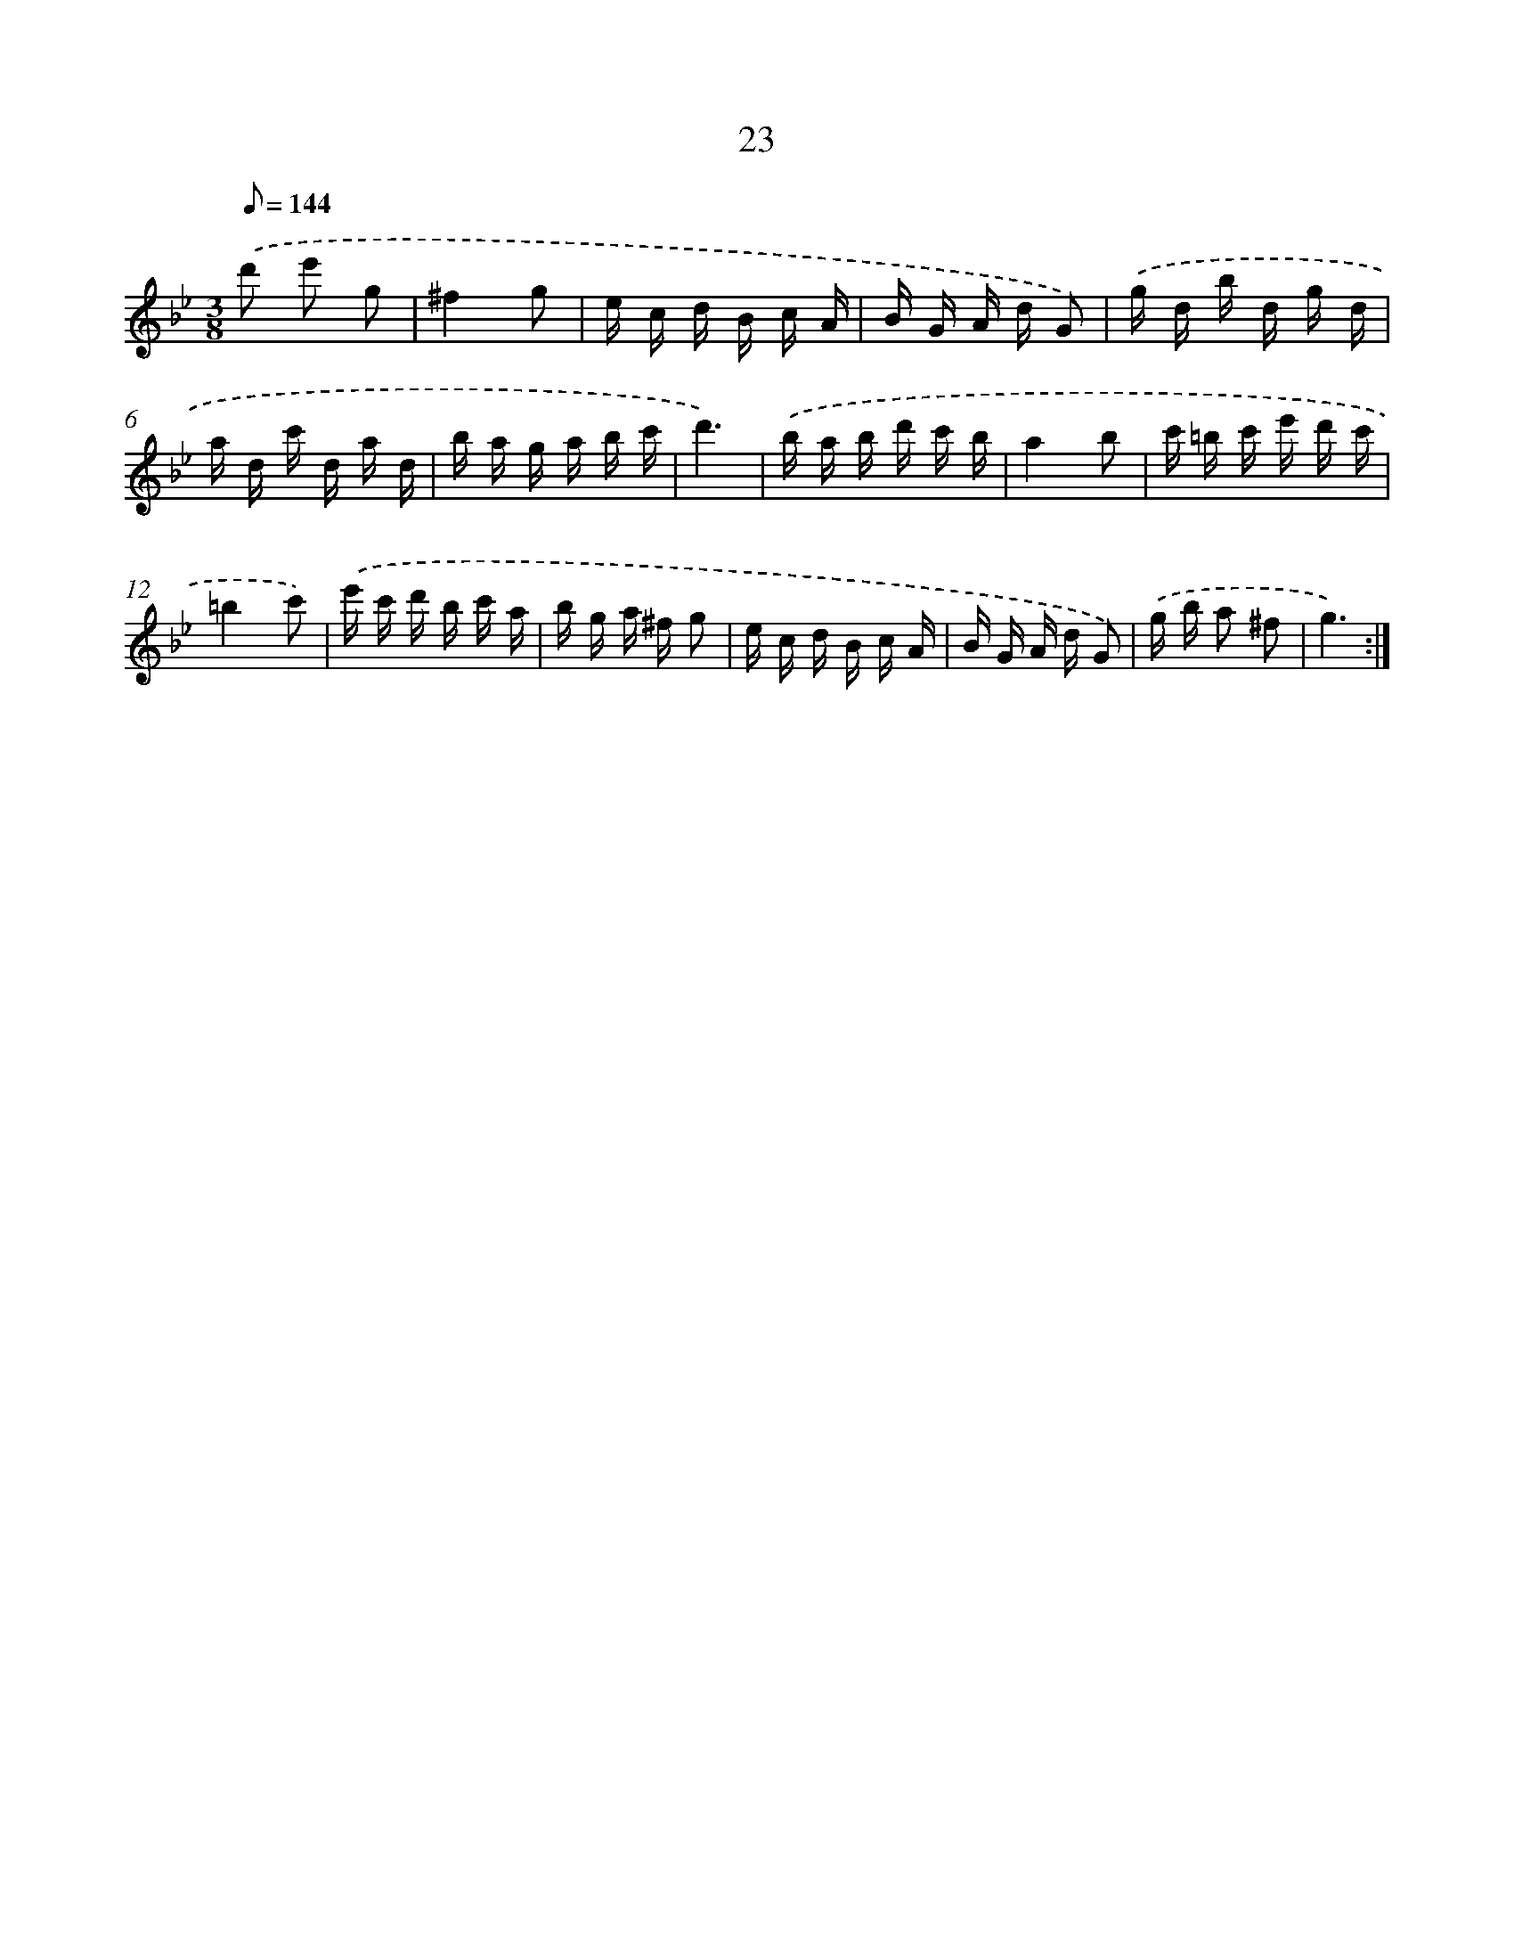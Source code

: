 X: 17333
T: 23
%%abc-version 2.0
%%abcx-abcm2ps-target-version 5.9.1 (29 Sep 2008)
%%abc-creator hum2abc beta
%%abcx-conversion-date 2018/11/01 14:38:12
%%humdrum-veritas 1740907584
%%humdrum-veritas-data 4028960746
%%continueall 1
%%barnumbers 0
L: 1/16
M: 3/8
Q: 1/8=144
K: Bb clef=treble
.('d'2 e'2 g2 |
^f4g2 |
e c d B c A |
B G A d G2) |
.('g d b d g d |
a d c' d a d |
b a g a b c' |
d'6) |
.('b a b d' c' b |
a4b2 |
c' =b c' e' d' c' |
=b4c'2) |
.('e' c' d' b c' a |
b g a ^f g2 |
e c d B c A |
B G A d G2) |
.('g b a2 ^f2 |
g6) :|]
